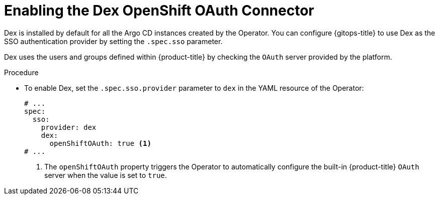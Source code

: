 // Module is included in the following assemblies:
//
// * configuring-sso-for-argo-cd-using-dex

[id="gitops-creating-a-new-client-in-dex_{context}"]
= Enabling the Dex OpenShift OAuth Connector

Dex is installed by default for all the Argo CD instances created by the Operator. You can configure {gitops-title} to use Dex as the SSO authentication provider by setting the `.spec.sso` parameter. 

Dex uses the users and groups defined within {product-title} by checking the `OAuth` server provided by the platform.

.Procedure

* To enable Dex, set the `.spec.sso.provider` parameter to `dex` in the YAML resource of the Operator:
+
[source,yaml]
----
# ...
spec:
  sso:
    provider: dex
    dex:
      openShiftOAuth: true <1>
# ...
----
<1> The `openShiftOAuth` property triggers the Operator to automatically configure the built-in {product-title} `OAuth` server when the value is set to `true`.
